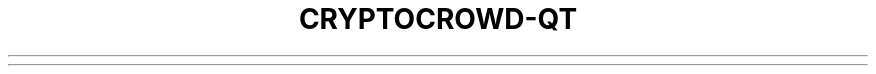 .TH CRYPTOCROWD-QT "1" "February 2017" "cryptocrowd-qt 1"♪◙.SH NAME♪◙cryptocrowd-qt \- peer-to-peer network based digital currency♪◙.SH DESCRIPTION♪◙.SS "Usage:"♪◙.IP♪◙cryptocrowd\-qt [command\-line options]♪◙.SH OPTIONS♪◙.TP♪◙\-?♪◙This help message♪◙.TP♪◙\fB\-conf=\fR<file>♪◙Specify configuration file (default: cryptocrowd.conf)♪◙.TP♪◙\fB\-pid=\fR<file>♪◙Specify pid file (default: cryptocrowdd.pid)♪◙.TP♪◙\fB\-gen\fR♪◙Generate coins♪◙.TP♪◙\fB\-gen\fR=\fI0\fR♪◙Don't generate coins♪◙.TP♪◙\fB\-datadir=\fR<dir>♪◙Specify data directory♪◙.TP♪◙\fB\-dbcache=\fR<n>♪◙Set database cache size in megabytes (default: 25)♪◙.TP♪◙\fB\-timeout=\fR<n>♪◙Specify connection timeout in milliseconds (default: 5000)♪◙.TP♪◙\fB\-proxy=\fR<ip:port>♪◙Connect through SOCKS5 proxy♪◙.TP♪◙\fB\-tor=\fR<ip:port>♪◙Use proxy to reach tor hidden services (default: same as \fB\-proxy\fR)♪◙.TP♪◙\fB\-dns\fR♪◙Allow DNS lookups for \fB\-addnode\fR, \fB\-seednode\fR and \fB\-connect\fR♪◙.TP♪◙\fB\-port=\fR<port>♪◙Listen for connections on <port> (default: 52543 or testnet: 42133)♪◙.TP♪◙\fB\-maxconnections=\fR<n>♪◙Maintain at most <n> connections to peers (default: 125)♪◙.TP♪◙\fB\-addnode=\fR<ip>♪◙Add a node to connect to and attempt to keep the connection open♪◙.TP♪◙\fB\-connect=\fR<ip>♪◙Connect only to the specified node(s)♪◙.TP♪◙\fB\-seednode=\fR<ip>♪◙Connect to a node to retrieve peer addresses, and disconnect♪◙.TP♪◙\fB\-externalip=\fR<ip>♪◙Specify your own public address♪◙.TP♪◙\fB\-onlynet=\fR<net>♪◙Only connect to nodes in network <net> (IPv4, IPv6 or Tor)♪◙.TP♪◙\fB\-discover\fR♪◙Discover own IP address (default: 1 when listening and no \fB\-externalip\fR)♪◙.TP♪◙\fB\-checkpoints\fR♪◙Only accept block chain matching built\-in checkpoints (default: 1)♪◙.TP♪◙\fB\-listen\fR♪◙Accept connections from outside (default: 1 if no \fB\-proxy\fR or \fB\-connect\fR)♪◙.TP♪◙\fB\-bind=\fR<addr>♪◙Bind to given address and always listen on it. Use [host]:port notation for IPv6♪◙.TP♪◙\fB\-dnsseed\fR♪◙Find peers using DNS lookup (default: 1 unless \fB\-connect\fR)♪◙.TP♪◙\fB\-banscore=\fR<n>♪◙Threshold for disconnecting misbehaving peers (default: 100)♪◙.TP♪◙\fB\-bantime=\fR<n>♪◙Number of seconds to keep misbehaving peers from reconnecting (default: 86400)♪◙.TP♪◙\fB\-maxreceivebuffer=\fR<n>♪◙Maximum per\-connection receive buffer, <n>*1000 bytes (default: 5000)♪◙.TP♪◙\fB\-maxsendbuffer=\fR<n>♪◙Maximum per\-connection send buffer, <n>*1000 bytes (default: 1000)♪◙.TP♪◙\fB\-upnp\fR♪◙Use UPnP to map the listening port (default: 1 when listening)♪◙.TP♪◙\fB\-paytxfee=\fR<amt>♪◙Fee per KB to add to transactions you send♪◙.TP♪◙\fB\-server\fR♪◙Accept command line and JSON\-RPC commands♪◙.TP♪◙\fB\-testnet\fR♪◙Use the test network♪◙.TP♪◙\fB\-debug\fR♪◙Output extra debugging information. Implies all other \fB\-debug\fR* options♪◙.TP♪◙\fB\-debugnet\fR♪◙Output extra network debugging information♪◙.TP♪◙\fB\-logtimestamps\fR♪◙Prepend debug output with timestamp♪◙.TP♪◙\fB\-shrinkdebugfile\fR♪◙Shrink debug.log file on client startup (default: 1 when no \fB\-debug\fR)♪◙.TP♪◙\fB\-printtoconsole\fR♪◙Send trace/debug info to console instead of debug.log file♪◙.TP♪◙\fB\-rpcuser=\fR<user>♪◙Username for JSON\-RPC connections♪◙.TP♪◙\fB\-rpcpassword=\fR<pw>♪◙Password for JSON\-RPC connections♪◙.TP♪◙\fB\-rpcport=\fR<port>♪◙Listen for JSON\-RPC connections on <port> (default: 52541 or testnet: 42132)♪◙.TP♪◙\fB\-rpcallowip=\fR<ip>♪◙Allow JSON\-RPC connections from specified IP address♪◙.TP♪◙\fB\-rpcthreads=\fR<n>♪◙Set the number of threads to service RPC calls (default: 4)♪◙.TP♪◙\fB\-blocknotify=\fR<cmd>♪◙Execute command when the best block changes (%s in cmd is replaced by block hash)♪◙.TP♪◙\fB\-walletnotify=\fR<cmd>♪◙Execute command when a wallet transaction changes (%s in cmd is replaced by TxID)♪◙.TP♪◙\fB\-alertnotify=\fR<cmd>♪◙Execute command when a relevant alert is received (%s in cmd is replaced by message)♪◙.TP♪◙\fB\-upgradewallet\fR♪◙Upgrade wallet to latest format♪◙.TP♪◙\fB\-keypool=\fR<n>♪◙Set key pool size to <n> (default: 100)♪◙.TP♪◙\fB\-rescan\fR♪◙Rescan the block chain for missing wallet transactions♪◙.TP♪◙\fB\-salvagewallet\fR♪◙Attempt to recover private keys from a corrupt wallet.dat♪◙.TP♪◙\fB\-checkblocks=\fR<n>♪◙How many blocks to check at startup (default: 288, 0 = all)♪◙.TP♪◙\fB\-checklevel=\fR<n>♪◙How thorough the block verification is (0\-4, default: 3)♪◙.TP♪◙\fB\-txindex\fR♪◙Maintain a full transaction index (default: 0)♪◙.TP♪◙\fB\-loadblock=\fR<file>♪◙Imports blocks from external blk000??.dat file♪◙.TP♪◙\fB\-reindex\fR♪◙Rebuild block chain index from current blk000??.dat files♪◙.TP♪◙\fB\-par=\fR<n>♪◙Set the number of script verification threads (1\-16, 0=auto, default: 0)♪◙.SS "Block creation options:"♪◙.TP♪◙\fB\-blockminsize=\fR<n>♪◙Set minimum block size in bytes (default: 0)♪◙.TP♪◙\fB\-blockmaxsize=\fR<n>♪◙Set maximum block size in bytes (default: 250000)♪◙.HP♪◙\fB\-blockprioritysize=\fR<n> Set maximum size of high\-priority/low\-fee transactions in bytes (default: 27000)♪◙.PP♪◙SSL options: (see the Bitcoin Wiki for SSL setup instructions)♪◙.TP♪◙\fB\-rpcssl\fR♪◙Use OpenSSL (https) for JSON\-RPC connections♪◙.TP♪◙\fB\-rpcsslcertificatechainfile=\fR<file.cert>♪◙Server certificate file (default: server.cert)♪◙.TP♪◙\fB\-rpcsslprivatekeyfile=\fR<file.pem>♪◙Server private key (default: server.pem)♪◙.TP♪◙\fB\-rpcsslciphers=\fR<ciphers>♪◙Acceptable ciphers (default: TLSv1+HIGH:!SSLv2:!aNULL:!eNULL:!AH:!3DES:@STRENGTH)♪◙.SS "UI options:"♪◙.TP♪◙\fB\-lang=\fR<lang>♪◙Set language, for example "de_DE" (default: system locale)♪◙.TP♪◙\fB\-min\fR♪◙Start minimized♪◙.TP♪◙\fB\-splash\fR♪◙Show splash screen on startup (default: 1)♪◙